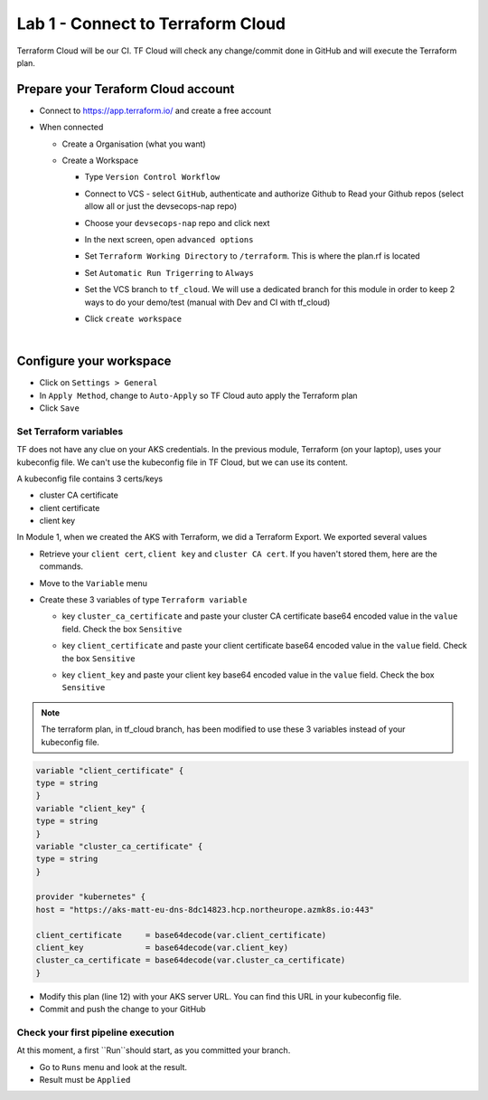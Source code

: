 Lab 1 - Connect to Terraform Cloud
##################################

Terraform Cloud will be our CI. TF Cloud will check any change/commit done in GitHub and will execute the Terraform plan.

Prepare your Teraform Cloud account
***********************************

* Connect to https://app.terraform.io/ and create a free account
* When connected

  * Create a Organisation (what you want)
  * Create a Workspace
    
    * Type ``Version Control Workflow``
    * Connect to VCS - select ``GitHub``, authenticate and authorize Github to Read your Github repos (select allow all or just the devsecops-nap repo)
    * Choose your ``devsecops-nap`` repo and click next

      .. image:: ../pictures/lab1/repo.png
         :scale: 50
         :align: center

    * In the next screen, open ``advanced options``
    * Set ``Terraform Working Directory`` to ``/terraform``. This is where the plan.rf is located
    * Set ``Automatic Run Trigerring`` to ``Always``
    * Set the VCS branch to ``tf_cloud``. We will use a dedicated branch for this module in order to keep 2 ways to do your demo/test (manual with Dev and CI with tf_cloud)

      .. image:: ../pictures/lab1/adv-option.png
         :scale: 50
         :align: center

    * Click ``create workspace``

|

Configure your workspace
************************

* Click on ``Settings > General``
* In ``Apply Method``, change to ``Auto-Apply`` so TF Cloud auto apply the Terraform plan
* Click ``Save``

Set Terraform variables
=======================

TF does not have any clue on your AKS credentials. In the previous module, Terraform (on your laptop),  uses your kubeconfig file. We can't use the kubeconfig file in TF Cloud, but we can use its content.

A kubeconfig file contains 3 certs/keys

* cluster CA certificate
* client certificate
* client key

In Module 1, when we created the AKS with Terraform, we did a Terraform Export. We exported several values

* Retrieve your ``client cert``, ``client key`` and ``cluster CA cert``. If you haven't stored them, here are the commands.

  .. code-bash:: bash

     terraform output client_certificate
     terraform output client_key
     terraform output cluster_ca_certificate



* Move to the ``Variable`` menu
* Create these 3 variables of type ``Terraform variable``

  * key ``cluster_ca_certificate`` and paste your cluster CA certificate base64 encoded value in the ``value`` field. Check the box ``Sensitive``
  * key ``client_certificate`` and paste your client certificate base64 encoded value in the ``value`` field. Check the box ``Sensitive``
  * key ``client_key`` and paste your client key base64 encoded value in the ``value`` field. Check the box ``Sensitive``

    .. image:: ../pictures/lab1/variables.png
       :scale: 50
       :align: center

.. note:: The terraform plan, in tf_cloud branch, has been modified to use these 3 variables instead of your kubeconfig file.

.. code-block:: JSON

    variable "client_certificate" {
    type = string
    }
    variable "client_key" {
    type = string
    }
    variable "cluster_ca_certificate" {
    type = string
    }

    provider "kubernetes" {
    host = "https://aks-matt-eu-dns-8dc14823.hcp.northeurope.azmk8s.io:443"

    client_certificate     = base64decode(var.client_certificate)
    client_key             = base64decode(var.client_key)
    cluster_ca_certificate = base64decode(var.cluster_ca_certificate)
    }

* Modify this plan (line 12) with your AKS server URL. You can find this URL in your kubeconfig file. 
* Commit and push the change to your GitHub

Check your first pipeline execution
===================================

At this moment, a first ``Run``should start, as you committed your branch.

* Go to ``Runs`` menu and look at the result.
* Result must be ``Applied``

